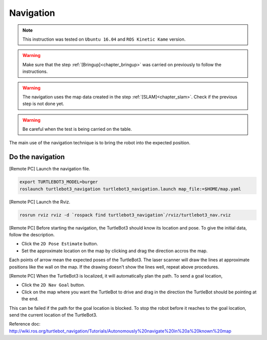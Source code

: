.. _chapter_navigation:

Navigation
==========

.. NOTE:: This instruction was tested on ``Ubuntu 16.04`` and ``ROS Kinetic Kame`` version.

.. WARNING:: Make sure that the step :ref:`[Bringup]<chapter_bringup>` was carried on previously to follow the instructions.

.. WARNING:: The navigation uses the map data created in the step :ref:`[SLAM]<chapter_slam>`. Check if the previous step is not done yet.

.. WARNING:: Be careful when the test is being carried on the table.

The main use of the navigation technique is to bring the robot into the expected position.


Do the navigation
-----------------------------------------

[Remote PC] Launch the navigation file.

.. code-block:: bash

  export TURTLEBOT3_MODEL=burger
  roslaunch turtlebot3_navigation turtlebot3_navigation.launch map_file:=$HOME/map.yaml

[Remote PC] Launch the Rviz.

.. code-block:: bash

  rosrun rviz rviz -d `rospack find turtlebot3_navigation`/rviz/turtlebot3_nav.rviz

[Remote PC] Before starting the navigation, the TurtleBot3 should know its location and pose. To give the initial data, follow the description.

- Click the ``2D Pose Estimate`` button.
- Set the approximate location on the map by clicking and drag the direction accros the map.

Each points of arrow mean the expected poses of the TurtleBot3. The laser scanner will draw the lines at approximate positions like the wall on the map. If the drawing doesn't show the lines well, repeat above procedures.

[Remote PC] When the TurtleBot3 is localized, it will automatically plan the path. To send a goal location,

- Click the ``2D Nav Goal`` button.
- Click on the map where you want the TurtleBot to drive and drag in the direction the TurtleBot should be pointing at the end.

This can be failed if the path for the goal location is blocked.
To stop the robot before it reaches to the goal location, send the current location of the TurtleBot3.

.. raw:: html

  <iframe width="640" height="360" src="https://www.youtube.com/embed/o4yjNPKj3ps" frameborder="0" allowfullscreen></iframe>


.. raw:: html

  <iframe width="640" height="360" src="https://www.youtube.com/embed/VYlMywwYALU" frameborder="0" allowfullscreen></iframe>

Reference doc: http://wiki.ros.org/turtlebot_navigation/Tutorials/Autonomously%20navigate%20in%20a%20known%20map

